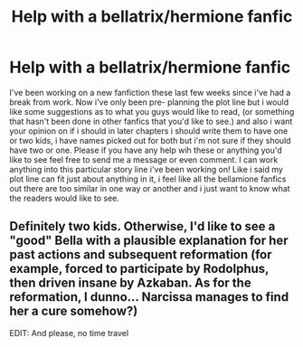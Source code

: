 #+TITLE: Help with a bellatrix/hermione fanfic

* Help with a bellatrix/hermione fanfic
:PROPERTIES:
:Author: HermioneGrangerBlack
:Score: 1
:DateUnix: 1410682171.0
:DateShort: 2014-Sep-14
:FlairText: Discussion
:END:
I've been working on a new fanfiction these last few weeks since i've had a break from work. Now i've only been pre- planning the plot line but i would like some suggestions as to what you guys would like to read, (or something that hasn't been done in other fanfics that you'd like to see.) and also i want your opinion on if i should in later chapters i should write them to have one or two kids, i have names picked out for both but i'm not sure if they should have two or one. Please if you have any help wih these or anything you'd like to see feel free to send me a message or even comment. I can work anything into this particular story line i've been working on! Like i said my plot line can fit just about anything in it, i feel like all the bellamione fanfics out there are too similar in one way or another and i just want to know what the readers would like to see.


** Definitely two kids. Otherwise, I'd like to see a "good" Bella with a plausible explanation for her past actions and subsequent reformation (for example, forced to participate by Rodolphus, then driven insane by Azkaban. As for the reformation, I dunno... Narcissa manages to find her a cure somehow?)

EDIT: And please, no time travel
:PROPERTIES:
:Score: 2
:DateUnix: 1410705665.0
:DateShort: 2014-Sep-14
:END:
